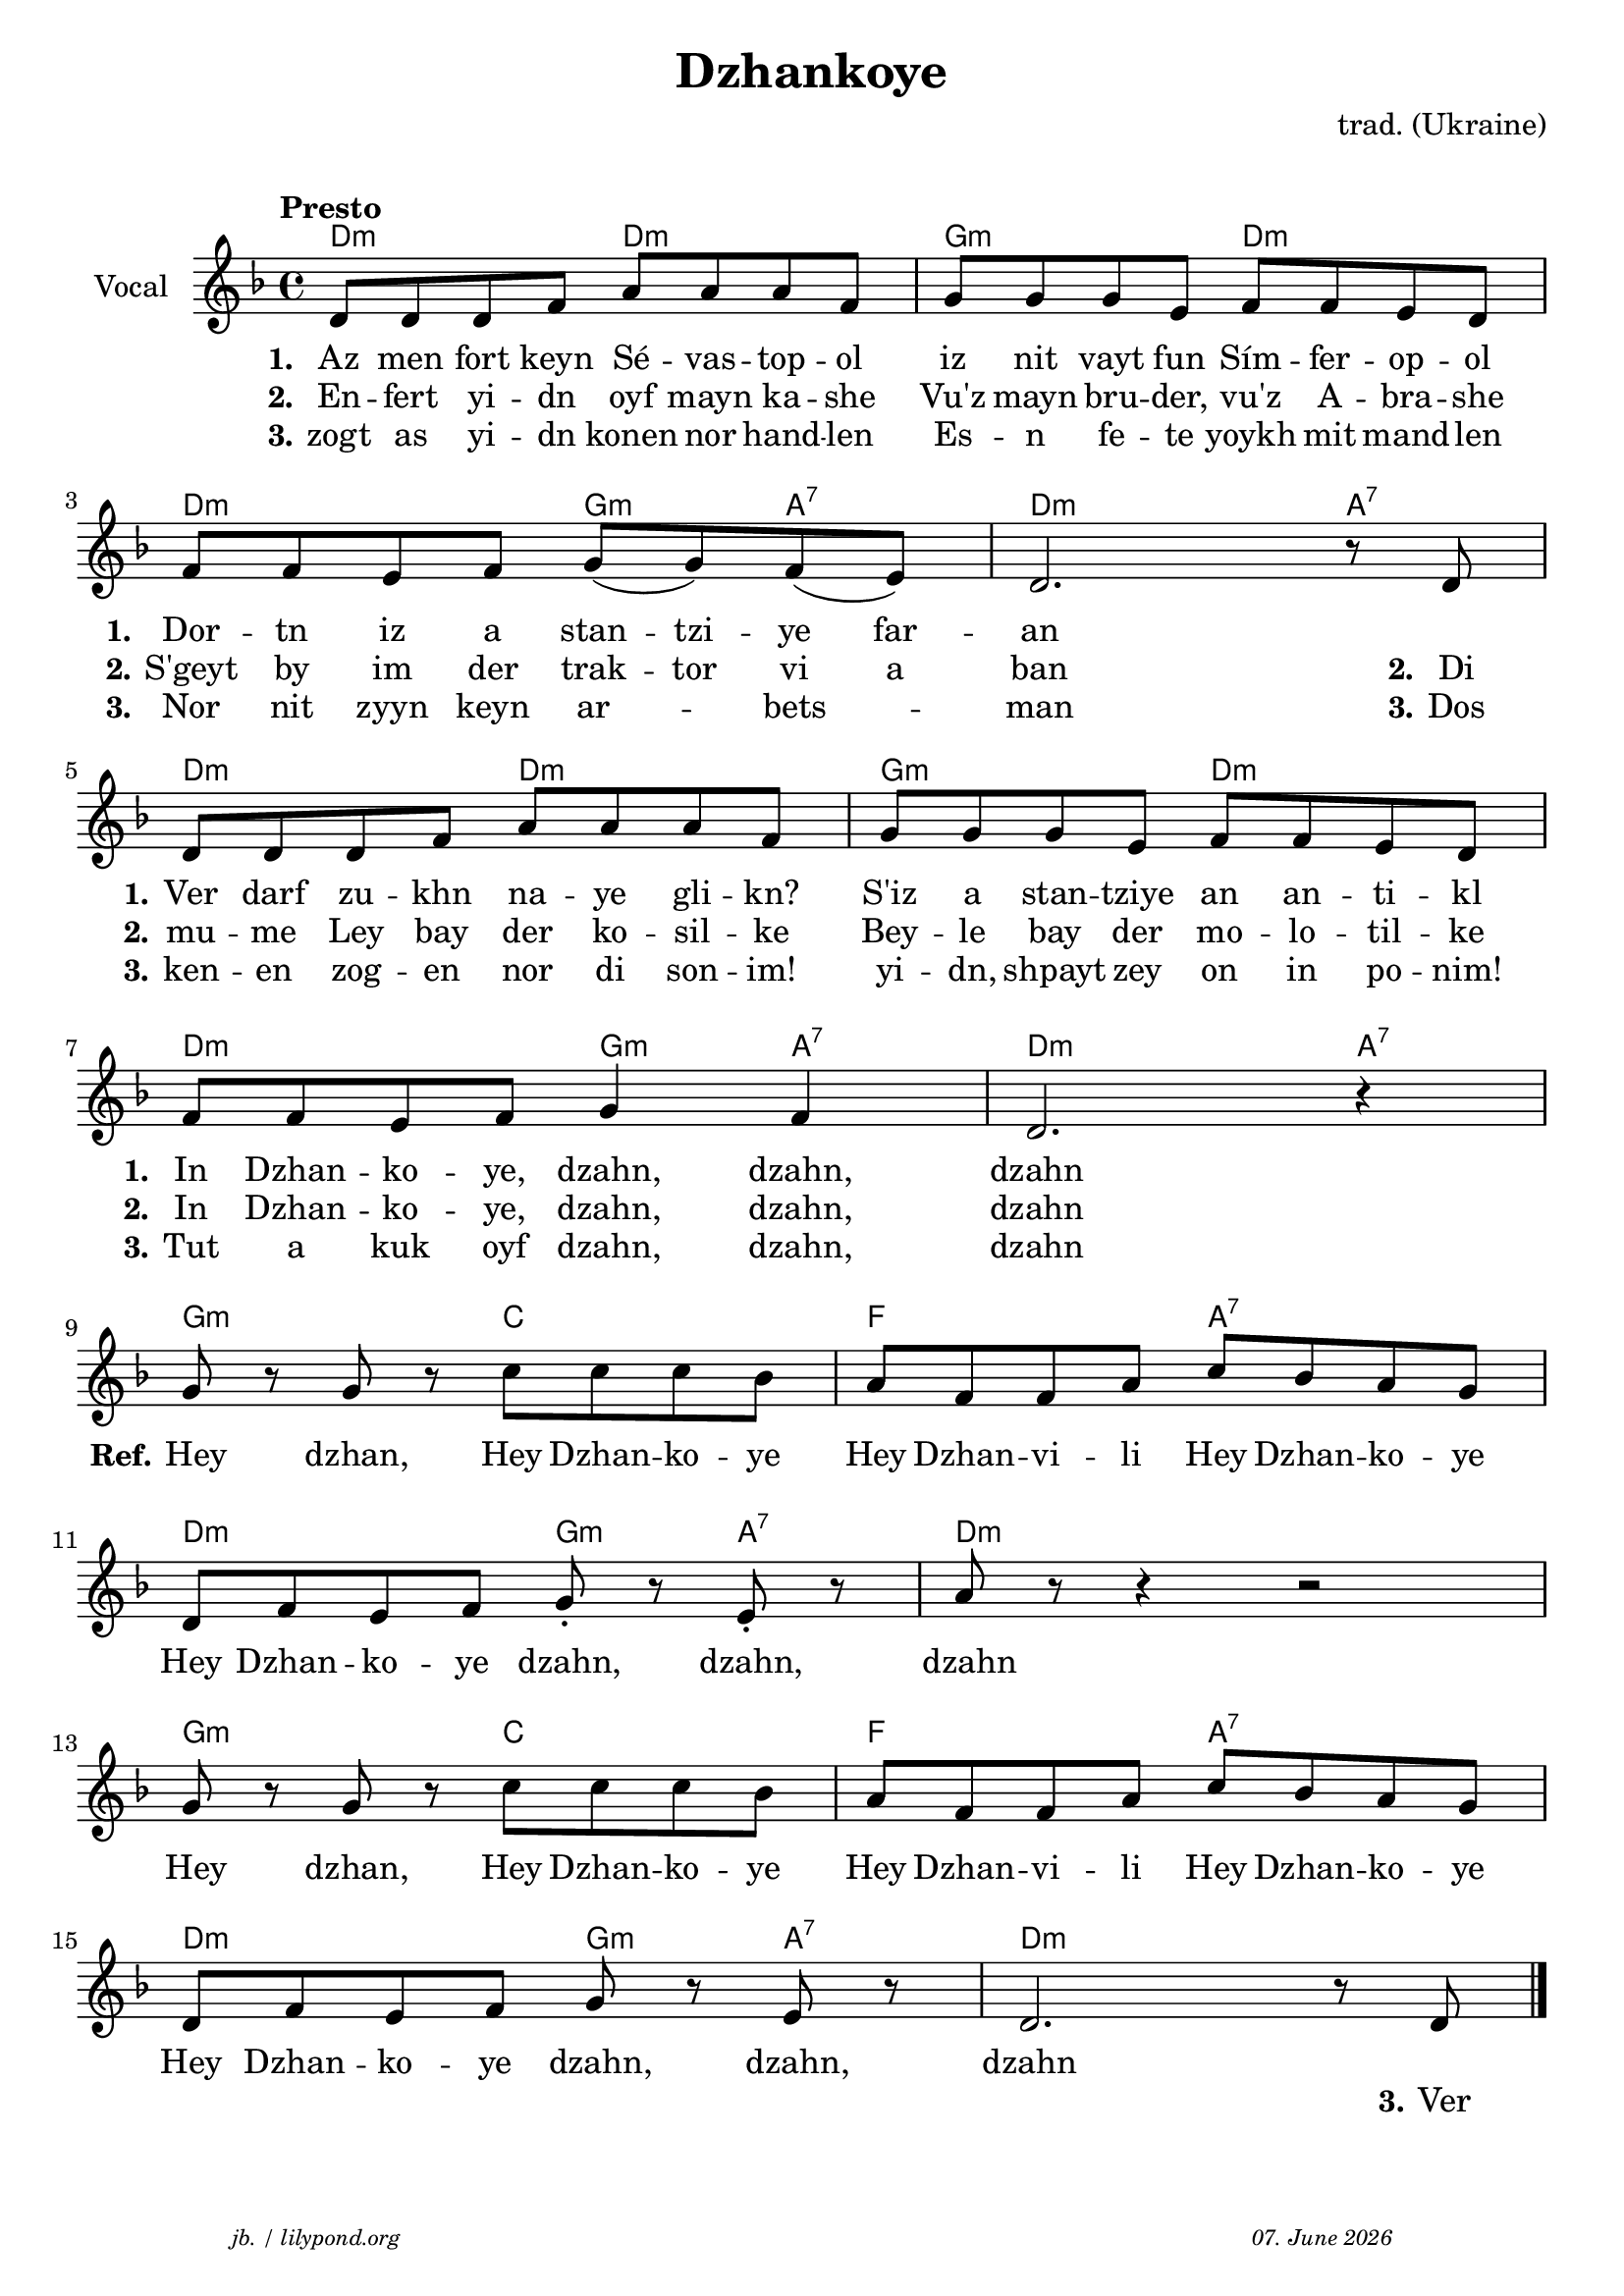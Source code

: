 \version "2.20.0"

\paper {
  system-system-spacing.padding = #3 % spacer between the staff group
  #(set-paper-size "a4")
}
\header {
  title = "Dzhankoye"
  composer = "trad. (Ukraine)"
  copyright = ""
  arranger = " "
  meter = \markup \italic {""}
  tagline = \markup {
  \halign #-13  \abs-fontsize #8 \italic { "jb. / lilypond.org"  #(strftime "%d. %B %Y" (localtime (current-time)))}
  }
}

\markup \vspace #0 % space between header and score

global = {
  \key d \minor
  \time 4/4
}

% -- data ------------------------------------------------

melodie = {
   d8 d d f a a a f g g g e f f e d\break 
   f f e f g (g) f (e) d2. r8 d8 \break
   d8 d d f a a a f g g g e f f e d \break
   f f e f g4 f4 d2. r4 \break
   g8 r g r c' c' c' bes a f f a c' bes a g  \break
   d f e f g-. r e-. r a r r4 r2 \break
   g8 r g r c' c' c' bes a f f a c' bes a g \break
   d f e f g r e r d2. r8 d8 
   
   \bar "|."
  }

 
akkorde = \chordmode { 
    d2:m d2:m g2:m d2:m
    d2:m g4:m a4:7 d2.:m a4:7
    d2:m d2:m g2:m d2:m
    d2:m g4:m a4:7 d2.:m a4:7
    g2:m c2 f2 a2:7
    d2:m g4:m a4:7 d1:m
    g2:m c2 f2 a2:7
    d2:m g4:m a4:7 d1:m
    }

% lyrics

stanza_one = \lyricmode 
{ 
  \set fontSize = #-0
  \set stanza = "1."
  Az8 men fort keyn Sé -- vas -- top -- ol iz nit vayt fun Sím -- fer -- op -- ol 
  \set stanza = "1."
  Dor -- tn iz a stan -- tzi -- ye far -- an1
  \set stanza = "1."
  Ver8 darf zu -- khn na -- ye gli -- kn? S'iz a stan -- tziye an an -- ti -- kl 
  \set stanza = "1."
  In Dzhan -- ko -- ye, dzahn,4 dzahn,4 dzahn1
  %REFRAIN
  \set stanza = "Ref."
  Hey4 dzhan,4 Hey8 Dzhan -- ko -- ye Hey8 Dzhan -- vi -- li Hey8 Dzhan -- ko -- ye
  Hey8 Dzhan -- ko -- ye dzahn,4 dzahn,4 dzahn1
  Hey4 dzhan,4 Hey8 Dzhan -- ko -- ye Hey8 Dzhan -- vi -- li Hey8 Dzhan -- ko -- ye
  Hey8 Dzhan -- ko -- ye dzahn,4 dzahn,4 dzahn1
}
stanza_two = \lyricmode 
{ 
  \set fontSize = #-0
  \set stanza = "2."
  En8 -- fert yi -- dn oyf8 mayn ka -- she Vu'z mayn bru -- der, vu'z A -- bra -- she
  \set stanza = "2." 
  S'geyt by im der trak -- tor vi a ban2. 8 \set stanza = "2." Di8
  \set stanza = "2." 
  mu -- me Ley bay der ko -- sil -- ke Bey -- le bay der mo -- lo -- til -- ke
  \set stanza = "2." 
  In Dzhan -- ko -- ye, dzahn,4 dzahn,4 dzahn1
   1 1 1 1 1 1 1 2 4 8 \set stanza = "3." Ver
}
stanza_three = \lyricmode 
{ 
  \set fontSize = #-0
  \set stanza = "3."
  zogt8 as yi -- dn konen8 nor hand -- len Es -- n fe -- te yoykh mit mand -- len 
  \set stanza = "3."
  Nor nit zyyn keyn ar4 -- bets4 -- man2. 8 \set stanza = "3." Dos
  \set stanza = "3."
  ken -- en zog -- en nor di son -- im! yi -- dn, shpayt zey on in po -- nim!
  \set stanza = "3."
  Tut a kuk oyf  dzahn,4 dzahn,4 dzahn1
  %In Dzhan -- ko -- ye, dzahn,4 dzahn,4 dzahn1
}
% -- container ------------------------------------------------

\score {
<<
  \new ChordNames \with { 
    \override ChordName.font-size = #+0
  }
  \akkorde

  \new Staff \with {
    midiInstrument = "acoustic guitar (nylon)"
    instrumentName = "Vocal"
  } 
  { 
    \clef "treble" 
    \tempo "Presto"
    \transpose c c'
    {
    \global
    \melodie
    }
  
  }
% textstrophen ----------------------
  \new Lyrics \with {    
    \override VerticalAxisGroup.nonstaff-relatedstaff-spacing.padding = #1.3  %spacer before first textlines
  }
  {
    \stanza_one
  }
  \new Lyrics  {
    \stanza_two
  }
  \new Lyrics  {
    \stanza_three
  }
>>

  \layout {
  }
  \midi {
    \tempo 4=120
  }
}
